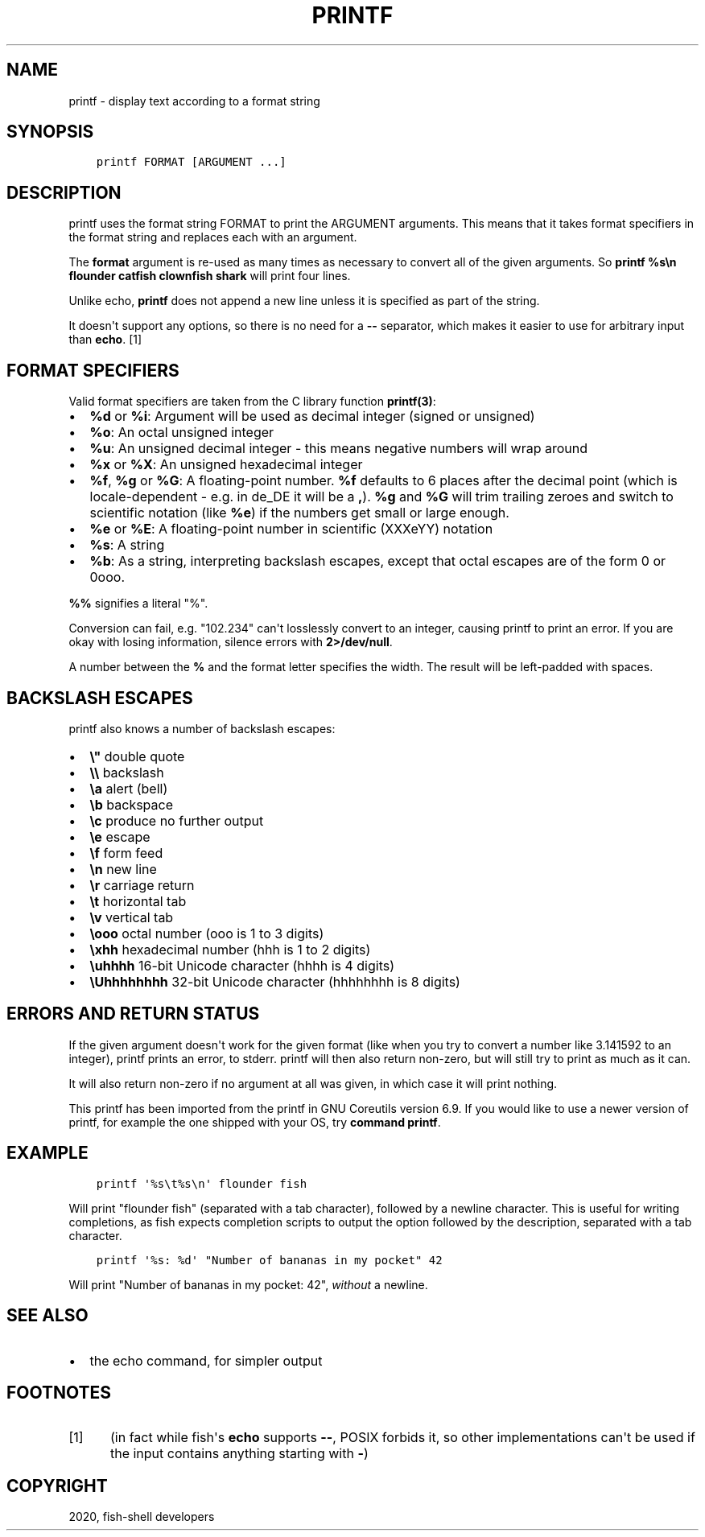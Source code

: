.\" Man page generated from reStructuredText.
.
.TH "PRINTF" "1" "Mar 18, 2021" "3.2" "fish-shell"
.SH NAME
printf \- display text according to a format string
.
.nr rst2man-indent-level 0
.
.de1 rstReportMargin
\\$1 \\n[an-margin]
level \\n[rst2man-indent-level]
level margin: \\n[rst2man-indent\\n[rst2man-indent-level]]
-
\\n[rst2man-indent0]
\\n[rst2man-indent1]
\\n[rst2man-indent2]
..
.de1 INDENT
.\" .rstReportMargin pre:
. RS \\$1
. nr rst2man-indent\\n[rst2man-indent-level] \\n[an-margin]
. nr rst2man-indent-level +1
.\" .rstReportMargin post:
..
.de UNINDENT
. RE
.\" indent \\n[an-margin]
.\" old: \\n[rst2man-indent\\n[rst2man-indent-level]]
.nr rst2man-indent-level -1
.\" new: \\n[rst2man-indent\\n[rst2man-indent-level]]
.in \\n[rst2man-indent\\n[rst2man-indent-level]]u
..
.SH SYNOPSIS
.INDENT 0.0
.INDENT 3.5
.sp
.nf
.ft C
printf FORMAT [ARGUMENT ...]
.ft P
.fi
.UNINDENT
.UNINDENT
.SH DESCRIPTION
.sp
printf uses the format string FORMAT to print the ARGUMENT arguments. This means that it takes format specifiers in the format string and replaces each with an argument.
.sp
The \fBformat\fP argument is re\-used as many times as necessary to convert all of the given arguments. So \fBprintf %s\en flounder catfish clownfish shark\fP will print four lines.
.sp
Unlike echo, \fBprintf\fP does not append a new line unless it is specified as part of the string.
.sp
It doesn\(aqt support any options, so there is no need for a \fB\-\-\fP separator, which makes it easier to use for arbitrary input than \fBecho\fP\&. [1]
.SH FORMAT SPECIFIERS
.sp
Valid format specifiers are taken from the C library function \fBprintf(3)\fP:
.INDENT 0.0
.IP \(bu 2
\fB%d\fP or \fB%i\fP: Argument will be used as decimal integer (signed or unsigned)
.IP \(bu 2
\fB%o\fP: An octal unsigned integer
.IP \(bu 2
\fB%u\fP: An unsigned decimal integer \- this means negative numbers will wrap around
.IP \(bu 2
\fB%x\fP or \fB%X\fP: An unsigned hexadecimal integer
.IP \(bu 2
\fB%f\fP, \fB%g\fP or \fB%G\fP: A floating\-point number. \fB%f\fP defaults to 6 places after the decimal point (which is locale\-dependent \- e.g. in de_DE it will be a \fB,\fP). \fB%g\fP and \fB%G\fP will trim trailing zeroes and switch to scientific notation (like \fB%e\fP) if the numbers get small or large enough.
.IP \(bu 2
\fB%e\fP or \fB%E\fP: A floating\-point number in scientific (XXXeYY) notation
.IP \(bu 2
\fB%s\fP: A string
.IP \(bu 2
\fB%b\fP: As a string, interpreting backslash escapes, except that octal escapes are of the form 0 or 0ooo.
.UNINDENT
.sp
\fB%%\fP signifies a literal "%".
.sp
Conversion can fail, e.g. "102.234" can\(aqt losslessly convert to an integer, causing printf to print an error. If you are okay with losing information, silence errors with \fB2>/dev/null\fP\&.
.sp
A number between the \fB%\fP and the format letter specifies the width. The result will be left\-padded with spaces.
.SH BACKSLASH ESCAPES
.sp
printf also knows a number of backslash escapes:
.INDENT 0.0
.IP \(bu 2
\fB\e"\fP double quote
.IP \(bu 2
\fB\e\e\fP backslash
.IP \(bu 2
\fB\ea\fP alert (bell)
.IP \(bu 2
\fB\eb\fP backspace
.IP \(bu 2
\fB\ec\fP produce no further output
.IP \(bu 2
\fB\ee\fP escape
.IP \(bu 2
\fB\ef\fP form feed
.IP \(bu 2
\fB\en\fP new line
.IP \(bu 2
\fB\er\fP carriage return
.IP \(bu 2
\fB\et\fP horizontal tab
.IP \(bu 2
\fB\ev\fP vertical tab
.IP \(bu 2
\fB\eooo\fP octal number (ooo is 1 to 3 digits)
.IP \(bu 2
\fB\exhh\fP hexadecimal number (hhh is 1 to 2 digits)
.IP \(bu 2
\fB\euhhhh\fP 16\-bit Unicode character (hhhh is 4 digits)
.IP \(bu 2
\fB\eUhhhhhhhh\fP 32\-bit Unicode character (hhhhhhhh is 8 digits)
.UNINDENT
.SH ERRORS AND RETURN STATUS
.sp
If the given argument doesn\(aqt work for the given format (like when you try to convert a number like 3.141592 to an integer), printf prints an error, to stderr. printf will then also return non\-zero, but will still try to print as much as it can.
.sp
It will also return non\-zero if no argument at all was given, in which case it will print nothing.
.sp
This printf has been imported from the printf in GNU Coreutils version 6.9. If you would like to use a newer version of printf, for example the one shipped with your OS, try \fBcommand printf\fP\&.
.SH EXAMPLE
.INDENT 0.0
.INDENT 3.5
.sp
.nf
.ft C
printf \(aq%s\et%s\en\(aq flounder fish
.ft P
.fi
.UNINDENT
.UNINDENT
.sp
Will print "flounder    fish" (separated with a tab character), followed by a newline character. This is useful for writing completions, as fish expects completion scripts to output the option followed by the description, separated with a tab character.
.INDENT 0.0
.INDENT 3.5
.sp
.nf
.ft C
printf \(aq%s: %d\(aq "Number of bananas in my pocket" 42
.ft P
.fi
.UNINDENT
.UNINDENT
.sp
Will print "Number of bananas in my pocket: 42", \fIwithout\fP a newline.
.SH SEE ALSO
.INDENT 0.0
.IP \(bu 2
the echo command, for simpler output
.UNINDENT
.SH FOOTNOTES
.IP [1] 5
(in fact while fish\(aqs \fBecho\fP supports \fB\-\-\fP, POSIX forbids it, so other implementations can\(aqt be used if the input contains anything starting with \fB\-\fP)
.SH COPYRIGHT
2020, fish-shell developers
.\" Generated by docutils manpage writer.
.
